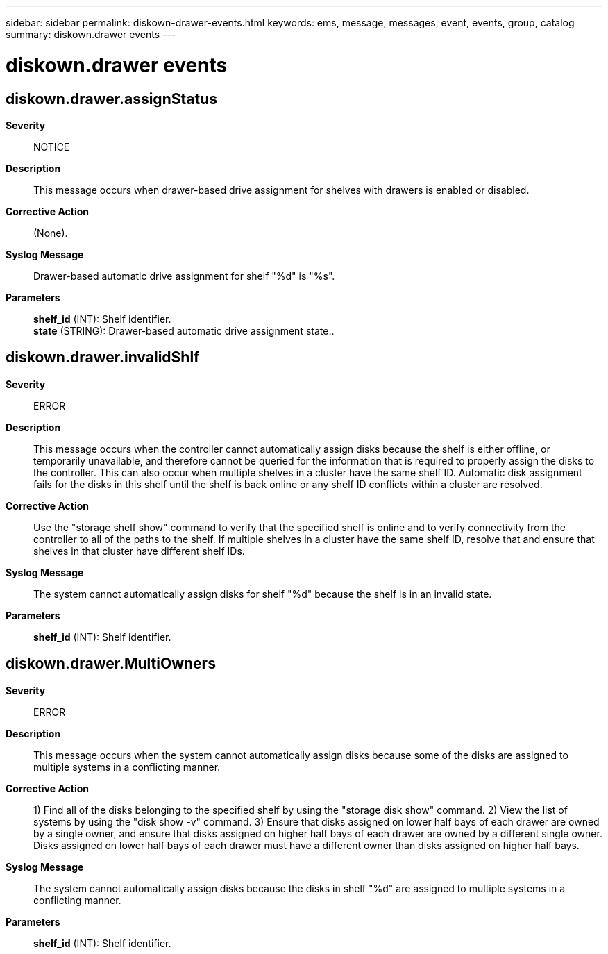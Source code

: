 ---
sidebar: sidebar
permalink: diskown-drawer-events.html
keywords: ems, message, messages, event, events, group, catalog
summary: diskown.drawer events
---

= diskown.drawer events
:toclevels: 1
:hardbreaks:
:nofooter:
:icons: font
:linkattrs:
:imagesdir: ./media/

== diskown.drawer.assignStatus
*Severity*::
NOTICE
*Description*::
This message occurs when drawer-based drive assignment for shelves with drawers is enabled or disabled.
*Corrective Action*::
(None).
*Syslog Message*::
Drawer-based automatic drive assignment for shelf "%d" is "%s".
*Parameters*::
*shelf_id* (INT): Shelf identifier.
*state* (STRING): Drawer-based automatic drive assignment state..

== diskown.drawer.invalidShlf
*Severity*::
ERROR
*Description*::
This message occurs when the controller cannot automatically assign disks because the shelf is either offline, or temporarily unavailable, and therefore cannot be queried for the information that is required to properly assign the disks to the controller. This can also occur when multiple shelves in a cluster have the same shelf ID. Automatic disk assignment fails for the disks in this shelf until the shelf is back online or any shelf ID conflicts within a cluster are resolved.
*Corrective Action*::
Use the "storage shelf show" command to verify that the specified shelf is online and to verify connectivity from the controller to all of the paths to the shelf. If multiple shelves in a cluster have the same shelf ID, resolve that and ensure that shelves in that cluster have different shelf IDs.
*Syslog Message*::
The system cannot automatically assign disks for shelf "%d" because the shelf is in an invalid state.
*Parameters*::
*shelf_id* (INT): Shelf identifier.

== diskown.drawer.MultiOwners
*Severity*::
ERROR
*Description*::
This message occurs when the system cannot automatically assign disks because some of the disks are assigned to multiple systems in a conflicting manner.
*Corrective Action*::
1) Find all of the disks belonging to the specified shelf by using the "storage disk show" command. 2) View the list of systems by using the "disk show -v" command. 3) Ensure that disks assigned on lower half bays of each drawer are owned by a single owner, and ensure that disks assigned on higher half bays of each drawer are owned by a different single owner. Disks assigned on lower half bays of each drawer must have a different owner than disks assigned on higher half bays.
*Syslog Message*::
The system cannot automatically assign disks because the disks in shelf "%d" are assigned to multiple systems in a conflicting manner.
*Parameters*::
*shelf_id* (INT): Shelf identifier.
